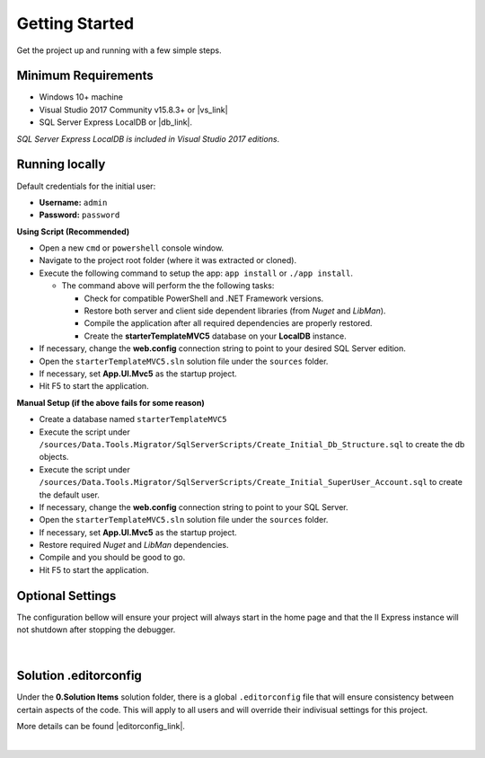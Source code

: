 ###############
Getting Started
###############

Get the project up and running with a few simple steps.

Minimum Requirements
====================

* Windows 10+ machine
* Visual Studio 2017 Community v15.8.3+ or |vs_link|
* SQL Server Express LocalDB or |db_link|.

*SQL Server Express LocalDB is included in Visual Studio 2017 editions*.

.. |vs_link| raw:: html

   <a href="https://visualstudio.microsoft.com" target="_blank">other edition of your choice</a>

.. |db_link| raw:: html

   <a href="https://www.microsoft.com/en-us/sql-server/sql-server-editions-express" target="_blank">other edition of your choice</a>

Running locally
===============

.. container:: Note

    Default credentials for the initial user:

    * **Username:** ``admin``
    * **Password:** ``password``

**Using Script (Recommended)**

* Open a new ``cmd`` or ``powershell`` console window.
* Navigate to the project root folder (where it was extracted or cloned).
* Execute the following command to setup the app: ``app install`` or ``./app install``.

  - The command above will perform the the following tasks:

    + Check for compatible PowerShell and .NET Framework versions.
    + Restore both server and client side dependent libraries (from *Nuget* and *LibMan*).
    + Compile the application after all required dependencies are properly restored.
    + Create the **starterTemplateMVC5** database on your **LocalDB** instance.

* If necessary, change the **web.config** connection string to point to your desired SQL Server edition.
* Open the ``starterTemplateMVC5.sln`` solution file under the ``sources`` folder.
* If necessary, set **App.UI.Mvc5** as the startup project.
* Hit F5 to start the application.

**Manual Setup (if the above fails for some reason)**

* Create a database named ``starterTemplateMVC5``
* Execute the script under ``/sources/Data.Tools.Migrator/SqlServerScripts/Create_Initial_Db_Structure.sql`` to create the db objects.
* Execute the script under ``/sources/Data.Tools.Migrator/SqlServerScripts/Create_Initial_SuperUser_Account.sql`` to create the default user.
* If necessary, change the **web.config** connection string to point to your SQL Server.
* Open the ``starterTemplateMVC5.sln`` solution file under the ``sources`` folder.
* If necessary, set **App.UI.Mvc5** as the startup project.
* Restore required *Nuget* and *LibMan* dependencies.
* Compile and you should be good to go.
* Hit F5 to start the application.

Optional Settings
=================

The configuration bellow will ensure your project will always start in the home page and that the II Express instance will not shutdown after stopping the debugger.

  .. image:: /_static/mvc_suggested_settings.png

  |

Solution .editorconfig
======================

Under the **0.Solution Items** solution folder, there is a global ``.editorconfig`` file that will ensure consistency between certain aspects of the code. This will apply to all users and will override their indivisual settings for this project.

More details can be found |editorconfig_link|.

.. |editorconfig_link| raw:: html

   <a href="https://docs.microsoft.com/en-us/visualstudio/ide/create-portable-custom-editor-options?view=vs-2017" target="_blank">here</a>



|